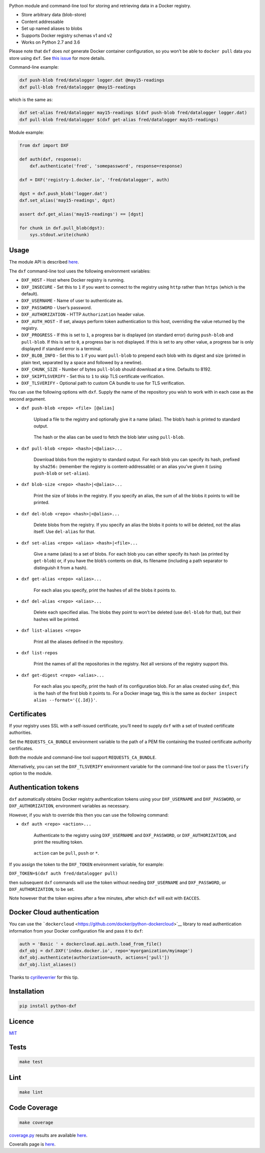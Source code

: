 \ |Build Status| |Coverage Status| |PyPI version|

Python module and command-line tool for storing and retrieving data in a
Docker registry.

-  Store arbitrary data (blob-store)
-  Content addressable
-  Set up named aliases to blobs
-  Supports Docker registry schemas v1 and v2
-  Works on Python 2.7 and 3.6

Please note that ``dxf`` does *not* generate Docker container
configuration, so you won’t be able to ``docker pull`` data you store
using ``dxf``. See `this
issue <https://github.com/davedoesdev/dxf/issues/3>`__ for more details.

Command-line example:

.. code:: shell

   dxf push-blob fred/datalogger logger.dat @may15-readings
   dxf pull-blob fred/datalogger @may15-readings

which is the same as:

.. code:: shell

   dxf set-alias fred/datalogger may15-readings $(dxf push-blob fred/datalogger logger.dat)
   dxf pull-blob fred/datalogger $(dxf get-alias fred/datalogger may15-readings)

Module example:

.. code:: python

   from dxf import DXF

   def auth(dxf, response):
       dxf.authenticate('fred', 'somepassword', response=response)

   dxf = DXF('registry-1.docker.io', 'fred/datalogger', auth)

   dgst = dxf.push_blob('logger.dat')
   dxf.set_alias('may15-readings', dgst)

   assert dxf.get_alias('may15-readings') == [dgst]

   for chunk in dxf.pull_blob(dgst):
       sys.stdout.write(chunk)

Usage
-----

The module API is described
`here <http://rawgit.davedoesdev.com/davedoesdev/dxf/master/docs/_build/html/index.html>`__.

The ``dxf`` command-line tool uses the following environment variables:

-  ``DXF_HOST`` - Host where Docker registry is running.
-  ``DXF_INSECURE`` - Set this to ``1`` if you want to connect to the
   registry using ``http`` rather than ``https`` (which is the default).
-  ``DXF_USERNAME`` - Name of user to authenticate as.
-  ``DXF_PASSWORD`` - User’s password.
-  ``DXF_AUTHORIZATION`` - HTTP ``Authorization`` header value.
-  ``DXF_AUTH_HOST`` - If set, always perform token authentication to
   this host, overriding the value returned by the registry.
-  ``DXF_PROGRESS`` - If this is set to ``1``, a progress bar is
   displayed (on standard error) during ``push-blob`` and ``pull-blob``.
   If this is set to ``0``, a progress bar is not displayed. If this is
   set to any other value, a progress bar is only displayed if standard
   error is a terminal.
-  ``DXF_BLOB_INFO`` - Set this to ``1`` if you want ``pull-blob`` to
   prepend each blob with its digest and size (printed in plain text,
   separated by a space and followed by a newline).
-  ``DXF_CHUNK_SIZE`` - Number of bytes ``pull-blob`` should download at
   a time. Defaults to 8192.
-  ``DXF_SKIPTLSVERIFY`` - Set this to ``1`` to skip TLS certificate
   verification.
-  ``DXF_TLSVERIFY`` - Optional path to custom CA bundle to use for TLS
   verification.

You can use the following options with ``dxf``. Supply the name of the
repository you wish to work with in each case as the second argument.

-  ``dxf push-blob <repo> <file> [@alias]``

      Upload a file to the registry and optionally give it a name
      (alias). The blob’s hash is printed to standard output.

   ..

      The hash or the alias can be used to fetch the blob later using
      ``pull-blob``.

-  ``dxf pull-blob <repo> <hash>|<@alias>...``

      Download blobs from the registry to standard output. For each blob
      you can specify its hash, prefixed by ``sha256:`` (remember the
      registry is content-addressable) or an alias you’ve given it
      (using ``push-blob`` or ``set-alias``).

-  ``dxf blob-size <repo> <hash>|<@alias>...``

      Print the size of blobs in the registry. If you specify an alias,
      the sum of all the blobs it points to will be printed.

-  ``dxf del-blob <repo> <hash>|<@alias>...``

      Delete blobs from the registry. If you specify an alias the blobs
      it points to will be deleted, not the alias itself. Use
      ``del-alias`` for that.

-  ``dxf set-alias <repo> <alias> <hash>|<file>...``

      Give a name (alias) to a set of blobs. For each blob you can
      either specify its hash (as printed by ``get-blob``) or, if you
      have the blob’s contents on disk, its filename (including a path
      separator to distinguish it from a hash).

-  ``dxf get-alias <repo> <alias>...``

      For each alias you specify, print the hashes of all the blobs it
      points to.

-  ``dxf del-alias <repo> <alias>...``

      Delete each specified alias. The blobs they point to won’t be
      deleted (use ``del-blob`` for that), but their hashes will be
      printed.

-  ``dxf list-aliases <repo>``

      Print all the aliases defined in the repository.

-  ``dxf list-repos``

      Print the names of all the repositories in the registry. Not all
      versions of the registry support this.

-  ``dxf get-digest <repo> <alias>...``

      For each alias you specify, print the hash of its configuration
      blob. For an alias created using ``dxf``, this is the hash of the
      first blob it points to. For a Docker image tag, this is the same
      as ``docker inspect alias --format='{{.Id}}'``.

Certificates
------------

If your registry uses SSL with a self-issued certificate, you’ll need to
supply ``dxf`` with a set of trusted certificate authorities.

Set the ``REQUESTS_CA_BUNDLE`` environment variable to the path of a PEM
file containing the trusted certificate authority certificates.

Both the module and command-line tool support ``REQUESTS_CA_BUNDLE``.

Alternatively, you can set the ``DXF_TLSVERIFY`` environment variable
for the command-line tool or pass the ``tlsverify`` option to the
module.

Authentication tokens
---------------------

``dxf`` automatically obtains Docker registry authentication tokens
using your ``DXF_USERNAME`` and ``DXF_PASSWORD``, or
``DXF_AUTHORIZATION``, environment variables as necessary.

However, if you wish to override this then you can use the following
command:

-  ``dxf auth <repo> <action>...``

      Authenticate to the registry using ``DXF_USERNAME`` and
      ``DXF_PASSWORD``, or ``DXF_AUTHORIZATION``, and print the
      resulting token.

   ..

      ``action`` can be ``pull``, ``push`` or ``*``.

If you assign the token to the ``DXF_TOKEN`` environment variable, for
example:

``DXF_TOKEN=$(dxf auth fred/datalogger pull)``

then subsequent ``dxf`` commands will use the token without needing
``DXF_USERNAME`` and ``DXF_PASSWORD``, or ``DXF_AUTHORIZATION``, to be
set.

Note however that the token expires after a few minutes, after which
``dxf`` will exit with ``EACCES``.

Docker Cloud authentication
---------------------------

You can use the
```dockercloud`` <https://github.com/docker/python-dockercloud>`__
library to read authentication information from your Docker
configuration file and pass it to ``dxf``:

.. code:: python

   auth = 'Basic ' + dockercloud.api.auth.load_from_file()
   dxf_obj = dxf.DXF('index.docker.io', repo='myorganization/myimage')
   dxf_obj.authenticate(authorization=auth, actions=['pull'])
   dxf_obj.list_aliases()

Thanks to `cyrilleverrier <https://github.com/cyrilleverrier>`__ for
this tip.

Installation
------------

.. code:: shell

   pip install python-dxf

Licence
-------

`MIT <https://raw.github.com/davedoesdev/dxf/master/LICENCE>`__

Tests
-----

.. code:: shell

   make test

Lint
----

.. code:: shell

   make lint

Code Coverage
-------------

.. code:: shell

   make coverage

`coverage.py <http://nedbatchelder.com/code/coverage/>`__ results are
available
`here <http://rawgit.davedoesdev.com/davedoesdev/dxf/master/htmlcov/index.html>`__.

Coveralls page is `here <https://coveralls.io/r/davedoesdev/dxf>`__.

.. |Build Status| image:: https://travis-ci.org/davedoesdev/dxf.png
   :target: https://travis-ci.org/davedoesdev/dxf
.. |Coverage Status| image:: https://coveralls.io/repos/davedoesdev/dxf/badge.png?branch=master
   :target: https://coveralls.io/r/davedoesdev/dxf?branch=master
.. |PyPI version| image:: https://badge.fury.io/py/python-dxf.png
   :target: http://badge.fury.io/py/python-dxf
